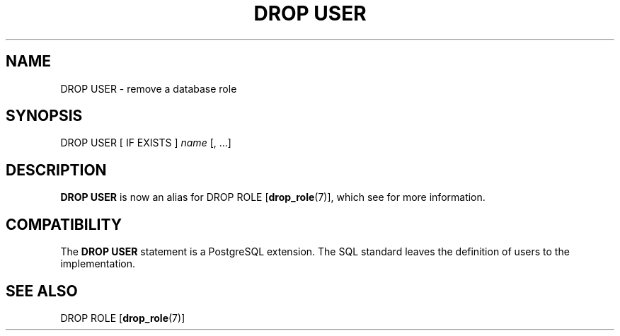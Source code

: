 .\\" auto-generated by docbook2man-spec $Revision: 1.1.1.1 $
.TH "DROP USER" "" "2007-04-20" "SQL - Language Statements" "SQL Commands"
.SH NAME
DROP USER \- remove a database role

.SH SYNOPSIS
.sp
.nf
DROP USER [ IF EXISTS ] \fIname\fR [, ...]
.sp
.fi
.SH "DESCRIPTION"
.PP
\fBDROP USER\fR is now an alias for
DROP ROLE [\fBdrop_role\fR(7)],
which see for more information.
.SH "COMPATIBILITY"
.PP
The \fBDROP USER\fR statement is a
PostgreSQL extension. The SQL standard
leaves the definition of users to the implementation.
.SH "SEE ALSO"
DROP ROLE [\fBdrop_role\fR(7)]
